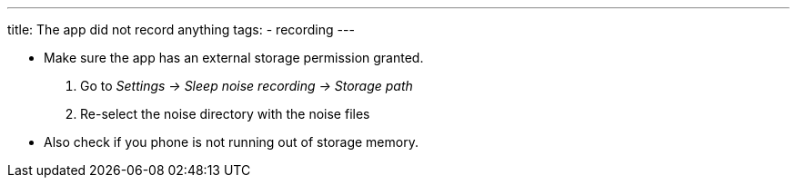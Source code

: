 ---
title: The app did not record anything
tags:
- recording
---

* Make sure the app has an external storage permission granted.
. Go to _Settings -> Sleep noise recording -> Storage path_
. Re-select the noise directory with the noise files
* Also check if you phone is not running out of storage memory.